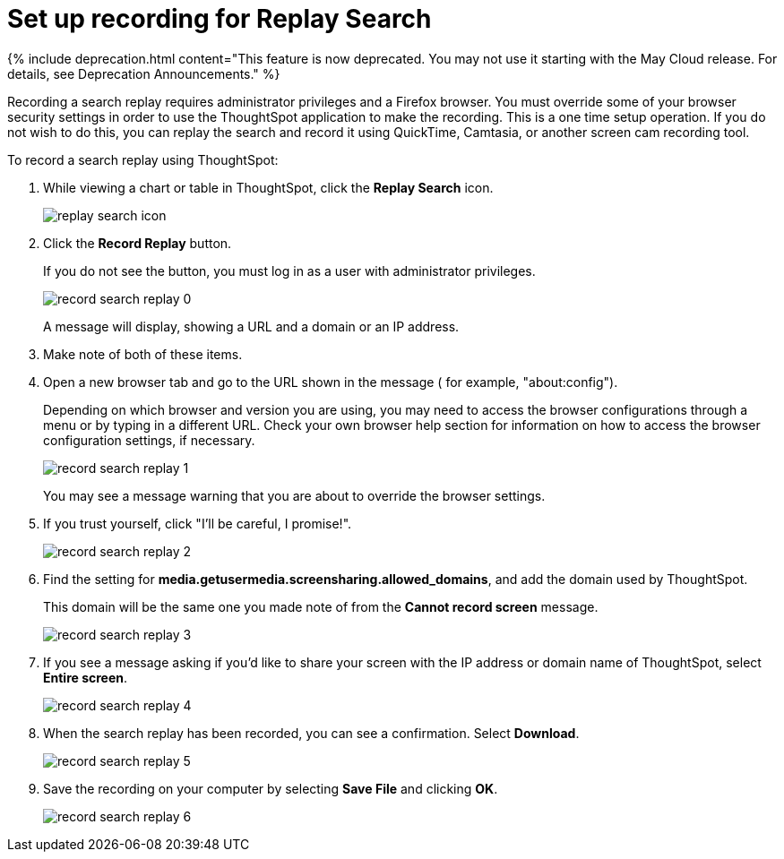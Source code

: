 = Set up recording for Replay Search
:last_updated: 11/18/2019
:linkattrs:
:experimental:
:page-aliases: /admin/system-admin/configure-record-search.adoc
:summary: You can record a search replay to create training for your users on how to search your own data.

{% include deprecation.html content="This feature is now deprecated.
You may not use it starting with the May Cloud release.
For details, see Deprecation Announcements." %}

Recording a search replay requires administrator privileges and a Firefox browser.
You must override some of your browser security settings in order to use the ThoughtSpot application to make the recording.
This is a one time setup operation.
If you do not wish to do this, you can replay the search and record it using QuickTime, Camtasia, or another screen cam recording tool.

To record a search replay using ThoughtSpot:

. While viewing a chart or table in ThoughtSpot, click the *Replay Search* icon.
+
image::replay_search_icon.png[]

. Click the *Record Replay* button.
+
If you do not see the button, you must log in as a user with administrator privileges.
+
image::record_search_replay_0.png[]
+
A message will display, showing a URL and a domain or an IP address.

. Make note of both of these items.
. Open a new browser tab and go to the URL shown in the message ( for example, "about:config").
+
Depending on which browser and version you are using, you may need to access the browser configurations through a menu or by typing in a different URL.
Check your own browser help section for information on how to access the browser configuration settings, if necessary.
+
image::record_search_replay_1.png[]
+
You may see a message warning that you are about to override the browser settings.

. If you trust yourself, click "I'll be careful, I promise!".
+
image::record_search_replay_2.png[]

. Find the setting for *media.getusermedia.screensharing.allowed_domains*, and add the domain used by ThoughtSpot.
+
This domain will be the same one you made note of from the *Cannot record screen* message.
+
image::record_search_replay_3.png[]

. If you see a message asking if you'd like to share your screen with the IP address or domain name of ThoughtSpot, select *Entire screen*.
+
image::record_search_replay_4.png[]

. When the search replay has been recorded, you can see a confirmation.
Select *Download*.
+
image::record_search_replay_5.png[]

. Save the recording on your computer by selecting *Save File* and clicking *OK*.
+
image::record_search_replay_6.png[]
